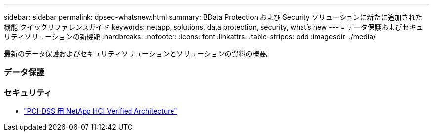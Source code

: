 ---
sidebar: sidebar 
permalink: dpsec-whatsnew.html 
summary: BData Protection および Security ソリューションに新たに追加された機能 クイックリファレンスガイド 
keywords: netapp, solutions, data protection, security, what's new 
---
= データ保護およびセキュリティソリューションの新機能
:hardbreaks:
:nofooter: 
:icons: font
:linkattrs: 
:table-stripes: odd
:imagesdir: ./media/


[role="lead"]
最新のデータ保護およびセキュリティソリューションとソリューションの資料の概要。



=== データ保護



=== セキュリティ

* link:https://www.coalfire.com/resources/white-papers/netapp-hci-verified-architecture-for-pci-dss["PCI-DSS 用 NetApp HCI Verified Architecture"]

